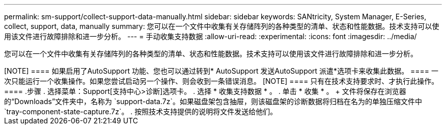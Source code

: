 ---
permalink: sm-support/collect-support-data-manually.html 
sidebar: sidebar 
keywords: SANtricity, System Manager, E-Series, collect, support, data, manually 
summary: 您可以在一个文件中收集有关存储阵列的各种类型的清单、状态和性能数据。技术支持可以使用该文件进行故障排除和进一步分析。 
---
= 手动收集支持数据
:allow-uri-read: 
:experimental: 
:icons: font
:imagesdir: ../media/


[role="lead"]
您可以在一个文件中收集有关存储阵列的各种类型的清单、状态和性能数据。技术支持可以使用该文件进行故障排除和进一步分析。

.关于此任务
++++

[NOTE]
====
如果启用了AutoSupport 功能、您也可以通过转到* AutoSupport 发送AutoSupport 派遣*选项卡来收集此数据。

====
一次只能运行一个收集操作。如果您尝试启动另一个操作、则会收到一条错误消息。

[NOTE]
====
只有在技术支持要求时、才执行此操作。

====
.步骤
. 选择菜单：Support[支持中心>诊断]选项卡。
. 选择 * 收集支持数据 * 。
. 单击 * 收集 * 。
+
文件将保存在浏览器的“Downloads”文件夹中，名称为 `support-data.7z`。如果磁盘架包含抽屉，则该磁盘架的诊断数据将归档在名为的单独压缩文件中 `tray-component-state-capture.7z`。

. 按照技术支持提供的说明将文件发送给他们。

